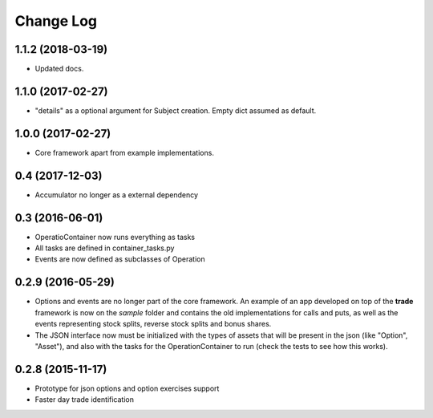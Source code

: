 Change Log
==========

1.1.2 (2018-03-19)
------------------
* Updated docs.

1.1.0 (2017-02-27)
------------------
* "details" as a optional argument for Subject creation. Empty dict assumed as default.

1.0.0 (2017-02-27)
------------------
* Core framework apart from example implementations.

0.4 (2017-12-03)
----------------

* Accumulator no longer as a external dependency

0.3 (2016-06-01)
----------------

* OperatioContainer now runs everything as tasks
* All tasks are defined in container_tasks.py
* Events are now defined as subclasses of Operation


0.2.9 (2016-05-29)
------------------

* Options and events are no longer part of the core framework. An example
  of an app developed on top of the **trade** framework is now on the *sample*
  folder and contains the old implementations for calls and puts, as well
  as the events representing stock splits, reverse stock splits and bonus shares.
* The JSON interface now must be initialized with the types of assets
  that will be present in the json (like "Option", "Asset"), and also with the
  tasks for the OperationContainer to run (check the tests to see how this works).


0.2.8 (2015-11-17)
------------------

* Prototype for json options and option exercises support
* Faster day trade identification
